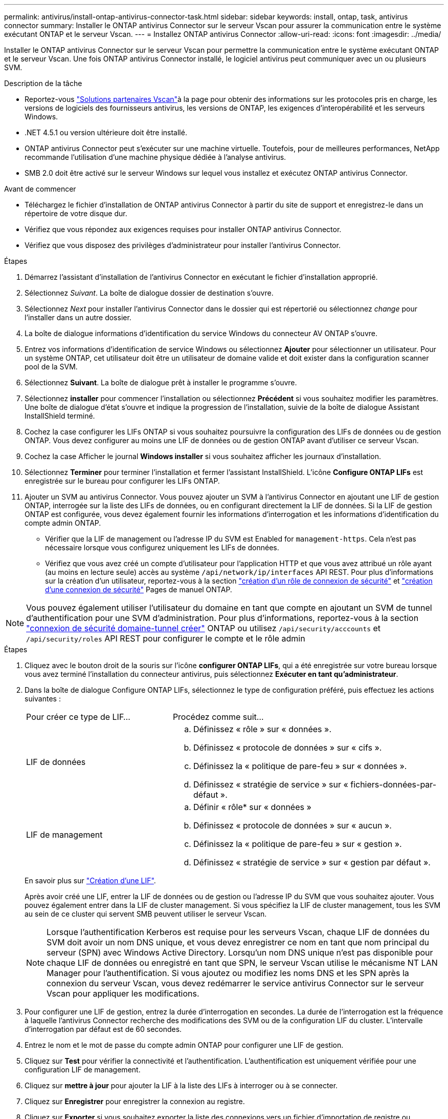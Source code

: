 ---
permalink: antivirus/install-ontap-antivirus-connector-task.html 
sidebar: sidebar 
keywords: install, ontap, task, antivirus connector 
summary: Installer le ONTAP antivirus Connector sur le serveur Vscan pour assurer la communication entre le système exécutant ONTAP et le serveur Vscan. 
---
= Installez ONTAP antivirus Connector
:allow-uri-read: 
:icons: font
:imagesdir: ../media/


[role="lead"]
Installer le ONTAP antivirus Connector sur le serveur Vscan pour permettre la communication entre le système exécutant ONTAP et le serveur Vscan. Une fois ONTAP antivirus Connector installé, le logiciel antivirus peut communiquer avec un ou plusieurs SVM.

.Description de la tâche
* Reportez-vous link:../antivirus/vscan-partner-solutions.html["Solutions partenaires Vscan"]à la page pour obtenir des informations sur les protocoles pris en charge, les versions de logiciels des fournisseurs antivirus, les versions de ONTAP, les exigences d'interopérabilité et les serveurs Windows.
* .NET 4.5.1 ou version ultérieure doit être installé.
* ONTAP antivirus Connector peut s'exécuter sur une machine virtuelle. Toutefois, pour de meilleures performances, NetApp recommande l'utilisation d'une machine physique dédiée à l'analyse antivirus.
* SMB 2.0 doit être activé sur le serveur Windows sur lequel vous installez et exécutez ONTAP antivirus Connector.


.Avant de commencer
* Téléchargez le fichier d'installation de ONTAP antivirus Connector à partir du site de support et enregistrez-le dans un répertoire de votre disque dur.
* Vérifiez que vous répondez aux exigences requises pour installer ONTAP antivirus Connector.
* Vérifiez que vous disposez des privilèges d'administrateur pour installer l'antivirus Connector.


.Étapes
. Démarrez l'assistant d'installation de l'antivirus Connector en exécutant le fichier d'installation approprié.
. Sélectionnez _Suivant_. La boîte de dialogue dossier de destination s'ouvre.
. Sélectionnez _Next_ pour installer l'antivirus Connector dans le dossier qui est répertorié ou sélectionnez _change_ pour l'installer dans un autre dossier.
. La boîte de dialogue informations d'identification du service Windows du connecteur AV ONTAP s'ouvre.
. Entrez vos informations d'identification de service Windows ou sélectionnez *Ajouter* pour sélectionner un utilisateur. Pour un système ONTAP, cet utilisateur doit être un utilisateur de domaine valide et doit exister dans la configuration scanner pool de la SVM.
. Sélectionnez *Suivant*. La boîte de dialogue prêt à installer le programme s'ouvre.
. Sélectionnez *installer* pour commencer l'installation ou sélectionnez *Précédent* si vous souhaitez modifier les paramètres.
Une boîte de dialogue d'état s'ouvre et indique la progression de l'installation, suivie de la boîte de dialogue Assistant InstallShield terminé.
. Cochez la case configurer les LIFs ONTAP si vous souhaitez poursuivre la configuration des LIFs de données ou de gestion ONTAP.
Vous devez configurer au moins une LIF de données ou de gestion ONTAP avant d'utiliser ce serveur Vscan.
. Cochez la case Afficher le journal *Windows installer* si vous souhaitez afficher les journaux d'installation.
. Sélectionnez *Terminer* pour terminer l'installation et fermer l'assistant InstallShield.
L'icône *Configure ONTAP LIFs* est enregistrée sur le bureau pour configurer les LIFs ONTAP.
. Ajouter un SVM au antivirus Connector.
Vous pouvez ajouter un SVM à l'antivirus Connector en ajoutant une LIF de gestion ONTAP, interrogée sur la liste des LIFs de données, ou en configurant directement la LIF de données.
Si la LIF de gestion ONTAP est configurée, vous devez également fournir les informations d'interrogation et les informations d'identification du compte admin ONTAP.
+
** Vérifier que la LIF de management ou l'adresse IP du SVM est Enabled for `management-https`. Cela n'est pas nécessaire lorsque vous configurez uniquement les LIFs de données.
** Vérifiez que vous avez créé un compte d'utilisateur pour l'application HTTP et que vous avez attribué un rôle ayant (au moins en lecture seule) accès au système `/api/network/ip/interfaces` API REST.
Pour plus d'informations sur la création d'un utilisateur, reportez-vous à la section link:https://docs.netapp.com/us-en/ontap-cli/security-login-role-create.html["création d'un rôle de connexion de sécurité"^] et link:https://docs.netapp.com/us-en/ontap-cli/security-login-create.html["création d'une connexion de sécurité"^] Pages de manuel ONTAP.





NOTE: Vous pouvez également utiliser l'utilisateur du domaine en tant que compte en ajoutant un SVM de tunnel d'authentification pour une SVM d'administration. Pour plus d'informations, reportez-vous à la section link:https://docs.netapp.com/us-en/ontap-cli/security-login-domain-tunnel-create.html["connexion de sécurité domaine-tunnel créer"^] ONTAP ou utilisez `/api/security/acccounts` et `/api/security/roles` API REST pour configurer le compte et le rôle admin

.Étapes
. Cliquez avec le bouton droit de la souris sur l'icône *configurer ONTAP LIFs*, qui a été enregistrée sur votre bureau lorsque vous avez terminé l'installation du connecteur antivirus, puis sélectionnez *Exécuter en tant qu'administrateur*.
. Dans la boîte de dialogue Configure ONTAP LIFs, sélectionnez le type de configuration préféré, puis effectuez les actions suivantes :
+
[cols="35,65"]
|===


| Pour créer ce type de LIF... | Procédez comme suit... 


 a| 
LIF de données
 a| 
.. Définissez « rôle » sur « données ».
.. Définissez « protocole de données » sur « cifs ».
.. Définissez la « politique de pare-feu » sur « données ».
.. Définissez « stratégie de service » sur « fichiers-données-par-défaut ».




 a| 
LIF de management
 a| 
.. Définir « rôle* sur « données »
.. Définissez « protocole de données » sur « aucun ».
.. Définissez la « politique de pare-feu » sur « gestion ».
.. Définissez « stratégie de service » sur « gestion par défaut ».


|===
+
En savoir plus sur link:../networking/create_a_lif.html["Création d'une LIF"].

+
Après avoir créé une LIF, entrer la LIF de données ou de gestion ou l'adresse IP du SVM que vous souhaitez ajouter. Vous pouvez également entrer dans la LIF de cluster management. Si vous spécifiez la LIF de cluster management, tous les SVM au sein de ce cluster qui servent SMB peuvent utiliser le serveur Vscan.

+
[NOTE]
====
Lorsque l'authentification Kerberos est requise pour les serveurs Vscan, chaque LIF de données du SVM doit avoir un nom DNS unique, et vous devez enregistrer ce nom en tant que nom principal du serveur (SPN) avec Windows Active Directory. Lorsqu'un nom DNS unique n'est pas disponible pour chaque LIF de données ou enregistré en tant que SPN, le serveur Vscan utilise le mécanisme NT LAN Manager pour l'authentification. Si vous ajoutez ou modifiez les noms DNS et les SPN après la connexion du serveur Vscan, vous devez redémarrer le service antivirus Connector sur le serveur Vscan pour appliquer les modifications.

====
. Pour configurer une LIF de gestion, entrez la durée d'interrogation en secondes. La durée de l'interrogation est la fréquence à laquelle l'antivirus Connector recherche des modifications des SVM ou de la configuration LIF du cluster. L'intervalle d'interrogation par défaut est de 60 secondes.
. Entrez le nom et le mot de passe du compte admin ONTAP pour configurer une LIF de gestion.
. Cliquez sur *Test* pour vérifier la connectivité et l'authentification. L'authentification est uniquement vérifiée pour une configuration LIF de management.
. Cliquez sur *mettre à jour* pour ajouter la LIF à la liste des LIFs à interroger ou à se connecter.
. Cliquez sur *Enregistrer* pour enregistrer la connexion au registre.
. Cliquez sur *Exporter* si vous souhaitez exporter la liste des connexions vers un fichier d'importation de registre ou d'exportation de registre. Ceci est utile si plusieurs serveurs Vscan utilisent le même ensemble de LIFs de gestion ou de données.


Voir la link:configure-ontap-antivirus-connector-task.html["Configurez la page ONTAP antivirus Connector"] pour les options de configuration.
